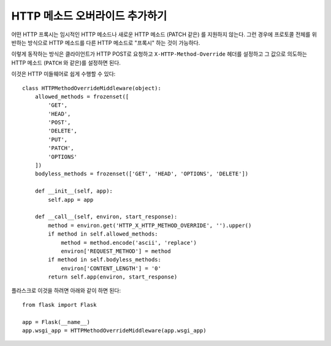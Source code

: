 HTTP 메소드 오버라이드 추가하기
===============================

어떤 HTTP 프록시는 임시적인 HTTP 메소드나 새로운 HTTP 메소드 (PATCH 같은)
를 지원하지 않는다.  그런 경우에 프로토콜 전체를 위반하는 방식으로 
HTTP 메소드를 다른 HTTP 메소드로 "프록시" 하는 것이 가능하다.

이렇게 동작하는 방식은 클라이언트가 HTTP POST로 요청하고 
``X-HTTP-Method-Override`` 헤더를 설정하고 그 값으로 의도하는 HTTP 메소드
(``PATCH`` 와 같은)를 설정하면 된다.

이것은 HTTP 미들웨어로 쉽게 수행할 수 있다::

    class HTTPMethodOverrideMiddleware(object):
        allowed_methods = frozenset([
            'GET',
            'HEAD',
            'POST',
            'DELETE',
            'PUT',
            'PATCH',
            'OPTIONS'
        ])
        bodyless_methods = frozenset(['GET', 'HEAD', 'OPTIONS', 'DELETE'])

        def __init__(self, app):
            self.app = app

        def __call__(self, environ, start_response):
            method = environ.get('HTTP_X_HTTP_METHOD_OVERRIDE', '').upper()
            if method in self.allowed_methods:
                method = method.encode('ascii', 'replace')
                environ['REQUEST_METHOD'] = method
            if method in self.bodyless_methods:
                environ['CONTENT_LENGTH'] = '0'
            return self.app(environ, start_response)

플라스크로 이것을 하려면 아래와 같이 하면 된다::

    from flask import Flask

    app = Flask(__name__)
    app.wsgi_app = HTTPMethodOverrideMiddleware(app.wsgi_app)
